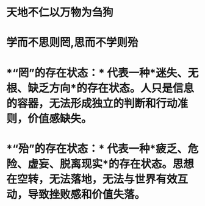* 天地不仁以万物为刍狗
* 学而不思则罔,思而不学则殆
* *“罔”的存在状态：* 代表一种*迷失、无根、缺乏方向*的存在状态。人只是信息的容器，无法形成独立的判断和行动准则，价值感缺失。
* *“殆”的存在状态：* 代表一种*疲乏、危险、虚妄、脱离现实*的存在状态。思想在空转，无法落地，无法与世界有效互动，导致挫败感和价值失落。
